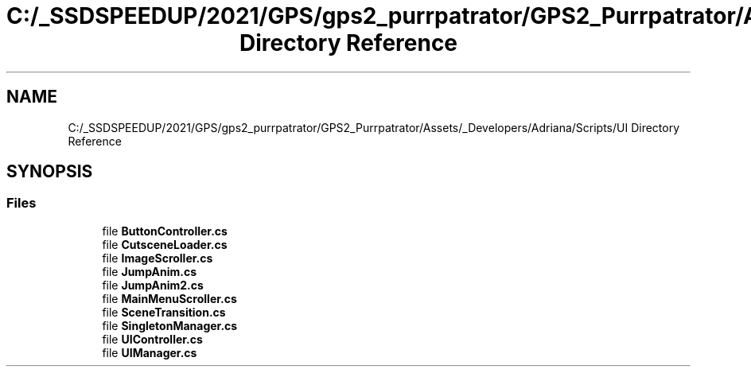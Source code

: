 .TH "C:/_SSDSPEEDUP/2021/GPS/gps2_purrpatrator/GPS2_Purrpatrator/Assets/_Developers/Adriana/Scripts/UI Directory Reference" 3 "Mon Apr 18 2022" "Purrpatrator User manual" \" -*- nroff -*-
.ad l
.nh
.SH NAME
C:/_SSDSPEEDUP/2021/GPS/gps2_purrpatrator/GPS2_Purrpatrator/Assets/_Developers/Adriana/Scripts/UI Directory Reference
.SH SYNOPSIS
.br
.PP
.SS "Files"

.in +1c
.ti -1c
.RI "file \fBButtonController\&.cs\fP"
.br
.ti -1c
.RI "file \fBCutsceneLoader\&.cs\fP"
.br
.ti -1c
.RI "file \fBImageScroller\&.cs\fP"
.br
.ti -1c
.RI "file \fBJumpAnim\&.cs\fP"
.br
.ti -1c
.RI "file \fBJumpAnim2\&.cs\fP"
.br
.ti -1c
.RI "file \fBMainMenuScroller\&.cs\fP"
.br
.ti -1c
.RI "file \fBSceneTransition\&.cs\fP"
.br
.ti -1c
.RI "file \fBSingletonManager\&.cs\fP"
.br
.ti -1c
.RI "file \fBUIController\&.cs\fP"
.br
.ti -1c
.RI "file \fBUIManager\&.cs\fP"
.br
.in -1c
